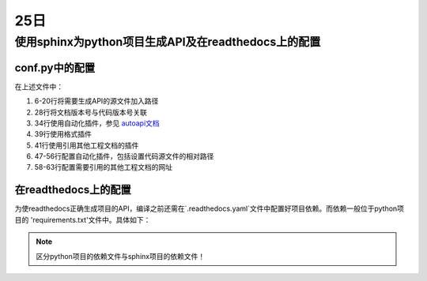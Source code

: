 25日
=======

使用sphinx为python项目生成API及在readthedocs上的配置
---------------------------------------------------------------

conf.py中的配置
^^^^^^^^^^^^^^^^^^^

.. code-block:: python
    :linenos:
    :emphasize-lines: 6-20,28,34,39,41,47-56,58-63

    # Configuration file for the Sphinx documentation builder.
    #
    # For the full list of built-in configuration values, see the documentation:
    # https://www.sphinx-doc.org/en/master/usage/configuration.html

    # -- Path setup --------------------------------------------------------------

    # If extensions (or modules to document with autodoc) are in another directory,
    # add these directories to sys.path here. If the directory is relative to the
    # documentation root, use os.path.abspath to make it absolute, like shown here.
    #

    import os
    import sys

    current_dir = os.path.dirname(__file__)
    target_dir = os.path.abspath(os.path.join(current_dir, "../.."))
    sys.path.insert(0, target_dir)

    import pk4adi

    # -- Project information -----------------------------------------------------
    # https://www.sphinx-doc.org/en/master/usage/configuration.html#project-information

    project = 'PK4ADI'
    copyright = '2024, Zhejiang University'
    author = 'Silence Jiang'
    release = pk4adi.__version__

    # -- General configuration ---------------------------------------------------
    # https://www.sphinx-doc.org/en/master/usage/configuration.html#general-configuration

    extensions = [
        'autoapi.extension',
        'recommonmark',
        'sphinx.ext.autodoc',
        'sphinx.ext.todo',
        'sphinx.ext.viewcode',
        'sphinx.ext.napoleon',
        'sphinx.ext.githubpages',
        'sphinx.ext.intersphinx']


    templates_path = ['_templates']
    exclude_patterns = []

    # configuration for 'autoapi.extension'
    # autoapi_type = 'python'
    autoapi_dirs = ['../../pk4adi']
    # autoapi_template_dir = './_autoapi_templates'
    autoapi_generate_api_docs = True
    add_module_names = False  # makes Sphinx render package.module.Class as Class

    # Napoleon settings
    napoleon_google_docstring = True
    napoleon_numpy_docstring = True

    # Add more mapping for 'sphinx.ext.intersphinx'
    intersphinx_mapping = {'python': ('https://docs.python.org/3', None),
                        'numpy': ('https://numpy.org/doc/stable/', None),
                        'pandas': ('https://pandas.pydata.org/pandas-docs/dev/', None),
                        'scipy': ('https://docs.scipy.org/doc/scipy/', None),
                        }

    # -- Options for locale output -------------------------------------------------

    # multi-language docs
    language = 'en'
    locale_dirs = ['../locales/']   # path is example but recommended.
    gettext_compact = False     # optional.
    gettext_uuid = True     # optional

    # -- Options for HTML output -------------------------------------------------
    # https://www.sphinx-doc.org/en/master/usage/configuration.html#options-for-html-output

    html_theme = 'furo'
    html_static_path = ['_static']

..

在上述文件中：

1. 6-20行将需要生成API的源文件加入路径
2. 28行将文档版本号与代码版本号关联
3. 34行使用自动化插件，参见 `autoapi文档 <https://sphinx-autoapi.readthedocs.io/en/latest/index.html>`_
4. 39行使用格式插件
5. 41行使用引用其他工程文档的插件
6. 47-56行配置自动化插件，包括设置代码源文件的相对路径
7. 58-63行配置需要引用的其他工程文档的网址



在readthedocs上的配置
^^^^^^^^^^^^^^^^^^^^^^^^^^^
为使readthedocs正确生成项目的API，编译之前还需在`.readthedocs.yaml`文件中配置好项目依赖。而依赖一般位于python项目的
'requirements.txt'文件中。具体如下：

.. code-block:: yaml
    :lineno-start: 29

    python:
        install:
        - requirements: docs/requirements.txt
        - requirements: requirements.txt

..

.. note::

    区分python项目的依赖文件与sphinx项目的依赖文件！

..